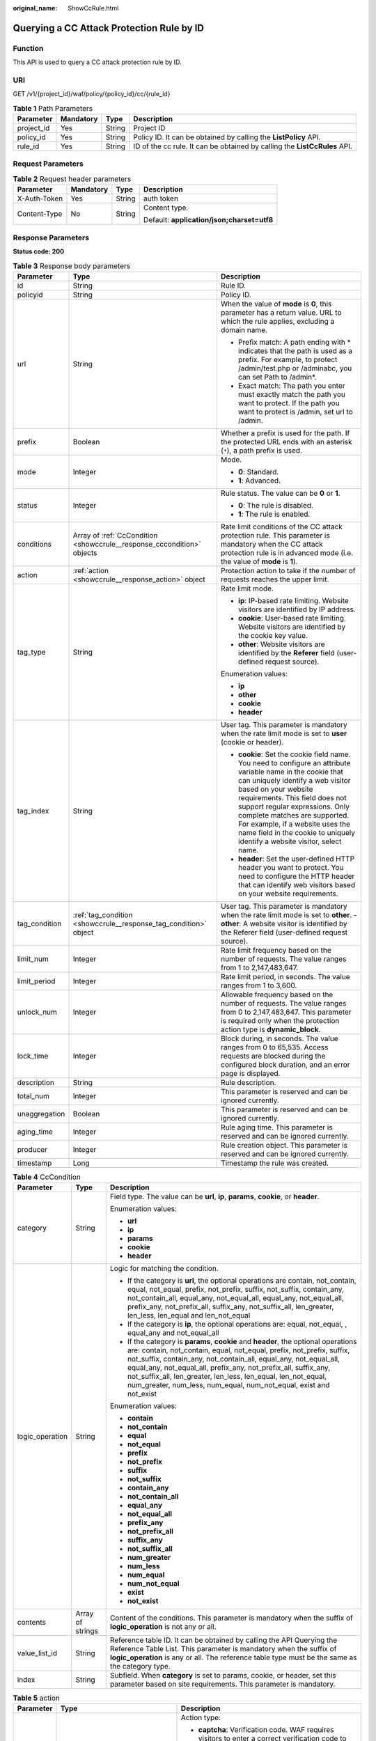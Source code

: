 :original_name: ShowCcRule.html

.. _ShowCcRule:

Querying a CC Attack Protection Rule by ID
==========================================

Function
--------

This API is used to query a CC attack protection rule by ID.

URI
---

GET /v1/{project_id}/waf/policy/{policy_id}/cc/{rule_id}

.. table:: **Table 1** Path Parameters

   +------------+-----------+--------+---------------------------------------------------------------------------+
   | Parameter  | Mandatory | Type   | Description                                                               |
   +============+===========+========+===========================================================================+
   | project_id | Yes       | String | Project ID                                                                |
   +------------+-----------+--------+---------------------------------------------------------------------------+
   | policy_id  | Yes       | String | Policy ID. It can be obtained by calling the **ListPolicy** API.          |
   +------------+-----------+--------+---------------------------------------------------------------------------+
   | rule_id    | Yes       | String | ID of the cc rule. It can be obtained by calling the **ListCcRules** API. |
   +------------+-----------+--------+---------------------------------------------------------------------------+

Request Parameters
------------------

.. table:: **Table 2** Request header parameters

   +-----------------+-----------------+-----------------+--------------------------------------------+
   | Parameter       | Mandatory       | Type            | Description                                |
   +=================+=================+=================+============================================+
   | X-Auth-Token    | Yes             | String          | auth token                                 |
   +-----------------+-----------------+-----------------+--------------------------------------------+
   | Content-Type    | No              | String          | Content type.                              |
   |                 |                 |                 |                                            |
   |                 |                 |                 | Default: **application/json;charset=utf8** |
   +-----------------+-----------------+-----------------+--------------------------------------------+

Response Parameters
-------------------

**Status code: 200**

.. table:: **Table 3** Response body parameters

   +-----------------------+------------------------------------------------------------------------+----------------------------------------------------------------------------------------------------------------------------------------------------------------------------------------------------------------------------------------------------------------------------------------------------------------------------------------------------------------------------------------------+
   | Parameter             | Type                                                                   | Description                                                                                                                                                                                                                                                                                                                                                                                  |
   +=======================+========================================================================+==============================================================================================================================================================================================================================================================================================================================================================================================+
   | id                    | String                                                                 | Rule ID.                                                                                                                                                                                                                                                                                                                                                                                     |
   +-----------------------+------------------------------------------------------------------------+----------------------------------------------------------------------------------------------------------------------------------------------------------------------------------------------------------------------------------------------------------------------------------------------------------------------------------------------------------------------------------------------+
   | policyid              | String                                                                 | Policy ID.                                                                                                                                                                                                                                                                                                                                                                                   |
   +-----------------------+------------------------------------------------------------------------+----------------------------------------------------------------------------------------------------------------------------------------------------------------------------------------------------------------------------------------------------------------------------------------------------------------------------------------------------------------------------------------------+
   | url                   | String                                                                 | When the value of **mode** is **0**, this parameter has a return value. URL to which the rule applies, excluding a domain name.                                                                                                                                                                                                                                                              |
   |                       |                                                                        |                                                                                                                                                                                                                                                                                                                                                                                              |
   |                       |                                                                        | -  Prefix match: A path ending with \* indicates that the path is used as a prefix. For example, to protect /admin/test.php or /adminabc, you can set Path to /admin*.                                                                                                                                                                                                                       |
   |                       |                                                                        |                                                                                                                                                                                                                                                                                                                                                                                              |
   |                       |                                                                        | -  Exact match: The path you enter must exactly match the path you want to protect. If the path you want to protect is /admin, set url to /admin.                                                                                                                                                                                                                                            |
   +-----------------------+------------------------------------------------------------------------+----------------------------------------------------------------------------------------------------------------------------------------------------------------------------------------------------------------------------------------------------------------------------------------------------------------------------------------------------------------------------------------------+
   | prefix                | Boolean                                                                | Whether a prefix is used for the path. If the protected URL ends with an asterisk (``*``), a path prefix is used.                                                                                                                                                                                                                                                                            |
   +-----------------------+------------------------------------------------------------------------+----------------------------------------------------------------------------------------------------------------------------------------------------------------------------------------------------------------------------------------------------------------------------------------------------------------------------------------------------------------------------------------------+
   | mode                  | Integer                                                                | Mode.                                                                                                                                                                                                                                                                                                                                                                                        |
   |                       |                                                                        |                                                                                                                                                                                                                                                                                                                                                                                              |
   |                       |                                                                        | -  **0**: Standard.                                                                                                                                                                                                                                                                                                                                                                          |
   |                       |                                                                        |                                                                                                                                                                                                                                                                                                                                                                                              |
   |                       |                                                                        | -  **1**: Advanced.                                                                                                                                                                                                                                                                                                                                                                          |
   +-----------------------+------------------------------------------------------------------------+----------------------------------------------------------------------------------------------------------------------------------------------------------------------------------------------------------------------------------------------------------------------------------------------------------------------------------------------------------------------------------------------+
   | status                | Integer                                                                | Rule status. The value can be **0** or **1**.                                                                                                                                                                                                                                                                                                                                                |
   |                       |                                                                        |                                                                                                                                                                                                                                                                                                                                                                                              |
   |                       |                                                                        | -  **0**: The rule is disabled.                                                                                                                                                                                                                                                                                                                                                              |
   |                       |                                                                        |                                                                                                                                                                                                                                                                                                                                                                                              |
   |                       |                                                                        | -  **1**: The rule is enabled.                                                                                                                                                                                                                                                                                                                                                               |
   +-----------------------+------------------------------------------------------------------------+----------------------------------------------------------------------------------------------------------------------------------------------------------------------------------------------------------------------------------------------------------------------------------------------------------------------------------------------------------------------------------------------+
   | conditions            | Array of :ref:`CcCondition <showccrule__response_cccondition>` objects | Rate limit conditions of the CC attack protection rule. This parameter is mandatory when the CC attack protection rule is in advanced mode (i.e. the value of **mode** is **1**).                                                                                                                                                                                                            |
   +-----------------------+------------------------------------------------------------------------+----------------------------------------------------------------------------------------------------------------------------------------------------------------------------------------------------------------------------------------------------------------------------------------------------------------------------------------------------------------------------------------------+
   | action                | :ref:`action <showccrule__response_action>` object                     | Protection action to take if the number of requests reaches the upper limit.                                                                                                                                                                                                                                                                                                                 |
   +-----------------------+------------------------------------------------------------------------+----------------------------------------------------------------------------------------------------------------------------------------------------------------------------------------------------------------------------------------------------------------------------------------------------------------------------------------------------------------------------------------------+
   | tag_type              | String                                                                 | Rate limit mode.                                                                                                                                                                                                                                                                                                                                                                             |
   |                       |                                                                        |                                                                                                                                                                                                                                                                                                                                                                                              |
   |                       |                                                                        | -  **ip**: IP-based rate limiting. Website visitors are identified by IP address.                                                                                                                                                                                                                                                                                                            |
   |                       |                                                                        |                                                                                                                                                                                                                                                                                                                                                                                              |
   |                       |                                                                        | -  **cookie**: User-based rate limiting. Website visitors are identified by the cookie key value.                                                                                                                                                                                                                                                                                            |
   |                       |                                                                        |                                                                                                                                                                                                                                                                                                                                                                                              |
   |                       |                                                                        | -  **other**: Website visitors are identified by the **Referer** field (user-defined request source).                                                                                                                                                                                                                                                                                        |
   |                       |                                                                        |                                                                                                                                                                                                                                                                                                                                                                                              |
   |                       |                                                                        | Enumeration values:                                                                                                                                                                                                                                                                                                                                                                          |
   |                       |                                                                        |                                                                                                                                                                                                                                                                                                                                                                                              |
   |                       |                                                                        | -  **ip**                                                                                                                                                                                                                                                                                                                                                                                    |
   |                       |                                                                        |                                                                                                                                                                                                                                                                                                                                                                                              |
   |                       |                                                                        | -  **other**                                                                                                                                                                                                                                                                                                                                                                                 |
   |                       |                                                                        |                                                                                                                                                                                                                                                                                                                                                                                              |
   |                       |                                                                        | -  **cookie**                                                                                                                                                                                                                                                                                                                                                                                |
   |                       |                                                                        |                                                                                                                                                                                                                                                                                                                                                                                              |
   |                       |                                                                        | -  **header**                                                                                                                                                                                                                                                                                                                                                                                |
   +-----------------------+------------------------------------------------------------------------+----------------------------------------------------------------------------------------------------------------------------------------------------------------------------------------------------------------------------------------------------------------------------------------------------------------------------------------------------------------------------------------------+
   | tag_index             | String                                                                 | User tag. This parameter is mandatory when the rate limit mode is set to **user** (cookie or header).                                                                                                                                                                                                                                                                                        |
   |                       |                                                                        |                                                                                                                                                                                                                                                                                                                                                                                              |
   |                       |                                                                        | -  **cookie**: Set the cookie field name. You need to configure an attribute variable name in the cookie that can uniquely identify a web visitor based on your website requirements. This field does not support regular expressions. Only complete matches are supported. For example, if a website uses the name field in the cookie to uniquely identify a website visitor, select name. |
   |                       |                                                                        |                                                                                                                                                                                                                                                                                                                                                                                              |
   |                       |                                                                        | -  **header**: Set the user-defined HTTP header you want to protect. You need to configure the HTTP header that can identify web visitors based on your website requirements.                                                                                                                                                                                                                |
   +-----------------------+------------------------------------------------------------------------+----------------------------------------------------------------------------------------------------------------------------------------------------------------------------------------------------------------------------------------------------------------------------------------------------------------------------------------------------------------------------------------------+
   | tag_condition         | :ref:`tag_condition <showccrule__response_tag_condition>` object       | User tag. This parameter is mandatory when the rate limit mode is set to **other**. - **other**: A website visitor is identified by the Referer field (user-defined request source).                                                                                                                                                                                                         |
   +-----------------------+------------------------------------------------------------------------+----------------------------------------------------------------------------------------------------------------------------------------------------------------------------------------------------------------------------------------------------------------------------------------------------------------------------------------------------------------------------------------------+
   | limit_num             | Integer                                                                | Rate limit frequency based on the number of requests. The value ranges from 1 to 2,147,483,647.                                                                                                                                                                                                                                                                                              |
   +-----------------------+------------------------------------------------------------------------+----------------------------------------------------------------------------------------------------------------------------------------------------------------------------------------------------------------------------------------------------------------------------------------------------------------------------------------------------------------------------------------------+
   | limit_period          | Integer                                                                | Rate limit period, in seconds. The value ranges from 1 to 3,600.                                                                                                                                                                                                                                                                                                                             |
   +-----------------------+------------------------------------------------------------------------+----------------------------------------------------------------------------------------------------------------------------------------------------------------------------------------------------------------------------------------------------------------------------------------------------------------------------------------------------------------------------------------------+
   | unlock_num            | Integer                                                                | Allowable frequency based on the number of requests. The value ranges from 0 to 2,147,483,647. This parameter is required only when the protection action type is **dynamic_block**.                                                                                                                                                                                                         |
   +-----------------------+------------------------------------------------------------------------+----------------------------------------------------------------------------------------------------------------------------------------------------------------------------------------------------------------------------------------------------------------------------------------------------------------------------------------------------------------------------------------------+
   | lock_time             | Integer                                                                | Block during, in seconds. The value ranges from 0 to 65,535. Access requests are blocked during the configured block duration, and an error page is displayed.                                                                                                                                                                                                                               |
   +-----------------------+------------------------------------------------------------------------+----------------------------------------------------------------------------------------------------------------------------------------------------------------------------------------------------------------------------------------------------------------------------------------------------------------------------------------------------------------------------------------------+
   | description           | String                                                                 | Rule description.                                                                                                                                                                                                                                                                                                                                                                            |
   +-----------------------+------------------------------------------------------------------------+----------------------------------------------------------------------------------------------------------------------------------------------------------------------------------------------------------------------------------------------------------------------------------------------------------------------------------------------------------------------------------------------+
   | total_num             | Integer                                                                | This parameter is reserved and can be ignored currently.                                                                                                                                                                                                                                                                                                                                     |
   +-----------------------+------------------------------------------------------------------------+----------------------------------------------------------------------------------------------------------------------------------------------------------------------------------------------------------------------------------------------------------------------------------------------------------------------------------------------------------------------------------------------+
   | unaggregation         | Boolean                                                                | This parameter is reserved and can be ignored currently.                                                                                                                                                                                                                                                                                                                                     |
   +-----------------------+------------------------------------------------------------------------+----------------------------------------------------------------------------------------------------------------------------------------------------------------------------------------------------------------------------------------------------------------------------------------------------------------------------------------------------------------------------------------------+
   | aging_time            | Integer                                                                | Rule aging time. This parameter is reserved and can be ignored currently.                                                                                                                                                                                                                                                                                                                    |
   +-----------------------+------------------------------------------------------------------------+----------------------------------------------------------------------------------------------------------------------------------------------------------------------------------------------------------------------------------------------------------------------------------------------------------------------------------------------------------------------------------------------+
   | producer              | Integer                                                                | Rule creation object. This parameter is reserved and can be ignored currently.                                                                                                                                                                                                                                                                                                               |
   +-----------------------+------------------------------------------------------------------------+----------------------------------------------------------------------------------------------------------------------------------------------------------------------------------------------------------------------------------------------------------------------------------------------------------------------------------------------------------------------------------------------+
   | timestamp             | Long                                                                   | Timestamp the rule was created.                                                                                                                                                                                                                                                                                                                                                              |
   +-----------------------+------------------------------------------------------------------------+----------------------------------------------------------------------------------------------------------------------------------------------------------------------------------------------------------------------------------------------------------------------------------------------------------------------------------------------------------------------------------------------+

.. _showccrule__response_cccondition:

.. table:: **Table 4** CcCondition

   +-----------------------+-----------------------+-------------------------------------------------------------------------------------------------------------------------------------------------------------------------------------------------------------------------------------------------------------------------------------------------------------------------------------------------------------------------------------------------------------------------------------------+
   | Parameter             | Type                  | Description                                                                                                                                                                                                                                                                                                                                                                                                                               |
   +=======================+=======================+===========================================================================================================================================================================================================================================================================================================================================================================================================================================+
   | category              | String                | Field type. The value can be **url**, **ip**, **params**, **cookie**, or **header**.                                                                                                                                                                                                                                                                                                                                                      |
   |                       |                       |                                                                                                                                                                                                                                                                                                                                                                                                                                           |
   |                       |                       | Enumeration values:                                                                                                                                                                                                                                                                                                                                                                                                                       |
   |                       |                       |                                                                                                                                                                                                                                                                                                                                                                                                                                           |
   |                       |                       | -  **url**                                                                                                                                                                                                                                                                                                                                                                                                                                |
   |                       |                       |                                                                                                                                                                                                                                                                                                                                                                                                                                           |
   |                       |                       | -  **ip**                                                                                                                                                                                                                                                                                                                                                                                                                                 |
   |                       |                       |                                                                                                                                                                                                                                                                                                                                                                                                                                           |
   |                       |                       | -  **params**                                                                                                                                                                                                                                                                                                                                                                                                                             |
   |                       |                       |                                                                                                                                                                                                                                                                                                                                                                                                                                           |
   |                       |                       | -  **cookie**                                                                                                                                                                                                                                                                                                                                                                                                                             |
   |                       |                       |                                                                                                                                                                                                                                                                                                                                                                                                                                           |
   |                       |                       | -  **header**                                                                                                                                                                                                                                                                                                                                                                                                                             |
   +-----------------------+-----------------------+-------------------------------------------------------------------------------------------------------------------------------------------------------------------------------------------------------------------------------------------------------------------------------------------------------------------------------------------------------------------------------------------------------------------------------------------+
   | logic_operation       | String                | Logic for matching the condition.                                                                                                                                                                                                                                                                                                                                                                                                         |
   |                       |                       |                                                                                                                                                                                                                                                                                                                                                                                                                                           |
   |                       |                       | -  If the category is **url**, the optional operations are contain, not_contain, equal, not_equal, prefix, not_prefix, suffix, not_suffix, contain_any, not_contain_all, equal_any, not_equal_all, equal_any, not_equal_all, prefix_any, not_prefix_all, suffix_any, not_suffix_all, len_greater, len_less, len_equal and len_not_equal                                                                                                   |
   |                       |                       |                                                                                                                                                                                                                                                                                                                                                                                                                                           |
   |                       |                       | -  If the category is **ip**, the optional operations are: equal, not_equal, , equal_any and not_equal_all                                                                                                                                                                                                                                                                                                                                |
   |                       |                       |                                                                                                                                                                                                                                                                                                                                                                                                                                           |
   |                       |                       | -  If the category is **params**, **cookie** and **header**, the optional operations are: contain, not_contain, equal, not_equal, prefix, not_prefix, suffix, not_suffix, contain_any, not_contain_all, equal_any, not_equal_all, equal_any, not_equal_all, prefix_any, not_prefix_all, suffix_any, not_suffix_all, len_greater, len_less, len_equal, len_not_equal, num_greater, num_less, num_equal, num_not_equal, exist and not_exist |
   |                       |                       |                                                                                                                                                                                                                                                                                                                                                                                                                                           |
   |                       |                       | Enumeration values:                                                                                                                                                                                                                                                                                                                                                                                                                       |
   |                       |                       |                                                                                                                                                                                                                                                                                                                                                                                                                                           |
   |                       |                       | -  **contain**                                                                                                                                                                                                                                                                                                                                                                                                                            |
   |                       |                       |                                                                                                                                                                                                                                                                                                                                                                                                                                           |
   |                       |                       | -  **not_contain**                                                                                                                                                                                                                                                                                                                                                                                                                        |
   |                       |                       |                                                                                                                                                                                                                                                                                                                                                                                                                                           |
   |                       |                       | -  **equal**                                                                                                                                                                                                                                                                                                                                                                                                                              |
   |                       |                       |                                                                                                                                                                                                                                                                                                                                                                                                                                           |
   |                       |                       | -  **not_equal**                                                                                                                                                                                                                                                                                                                                                                                                                          |
   |                       |                       |                                                                                                                                                                                                                                                                                                                                                                                                                                           |
   |                       |                       | -  **prefix**                                                                                                                                                                                                                                                                                                                                                                                                                             |
   |                       |                       |                                                                                                                                                                                                                                                                                                                                                                                                                                           |
   |                       |                       | -  **not_prefix**                                                                                                                                                                                                                                                                                                                                                                                                                         |
   |                       |                       |                                                                                                                                                                                                                                                                                                                                                                                                                                           |
   |                       |                       | -  **suffix**                                                                                                                                                                                                                                                                                                                                                                                                                             |
   |                       |                       |                                                                                                                                                                                                                                                                                                                                                                                                                                           |
   |                       |                       | -  **not_suffix**                                                                                                                                                                                                                                                                                                                                                                                                                         |
   |                       |                       |                                                                                                                                                                                                                                                                                                                                                                                                                                           |
   |                       |                       | -  **contain_any**                                                                                                                                                                                                                                                                                                                                                                                                                        |
   |                       |                       |                                                                                                                                                                                                                                                                                                                                                                                                                                           |
   |                       |                       | -  **not_contain_all**                                                                                                                                                                                                                                                                                                                                                                                                                    |
   |                       |                       |                                                                                                                                                                                                                                                                                                                                                                                                                                           |
   |                       |                       | -  **equal_any**                                                                                                                                                                                                                                                                                                                                                                                                                          |
   |                       |                       |                                                                                                                                                                                                                                                                                                                                                                                                                                           |
   |                       |                       | -  **not_equal_all**                                                                                                                                                                                                                                                                                                                                                                                                                      |
   |                       |                       |                                                                                                                                                                                                                                                                                                                                                                                                                                           |
   |                       |                       | -  **prefix_any**                                                                                                                                                                                                                                                                                                                                                                                                                         |
   |                       |                       |                                                                                                                                                                                                                                                                                                                                                                                                                                           |
   |                       |                       | -  **not_prefix_all**                                                                                                                                                                                                                                                                                                                                                                                                                     |
   |                       |                       |                                                                                                                                                                                                                                                                                                                                                                                                                                           |
   |                       |                       | -  **suffix_any**                                                                                                                                                                                                                                                                                                                                                                                                                         |
   |                       |                       |                                                                                                                                                                                                                                                                                                                                                                                                                                           |
   |                       |                       | -  **not_suffix_all**                                                                                                                                                                                                                                                                                                                                                                                                                     |
   |                       |                       |                                                                                                                                                                                                                                                                                                                                                                                                                                           |
   |                       |                       | -  **num_greater**                                                                                                                                                                                                                                                                                                                                                                                                                        |
   |                       |                       |                                                                                                                                                                                                                                                                                                                                                                                                                                           |
   |                       |                       | -  **num_less**                                                                                                                                                                                                                                                                                                                                                                                                                           |
   |                       |                       |                                                                                                                                                                                                                                                                                                                                                                                                                                           |
   |                       |                       | -  **num_equal**                                                                                                                                                                                                                                                                                                                                                                                                                          |
   |                       |                       |                                                                                                                                                                                                                                                                                                                                                                                                                                           |
   |                       |                       | -  **num_not_equal**                                                                                                                                                                                                                                                                                                                                                                                                                      |
   |                       |                       |                                                                                                                                                                                                                                                                                                                                                                                                                                           |
   |                       |                       | -  **exist**                                                                                                                                                                                                                                                                                                                                                                                                                              |
   |                       |                       |                                                                                                                                                                                                                                                                                                                                                                                                                                           |
   |                       |                       | -  **not_exist**                                                                                                                                                                                                                                                                                                                                                                                                                          |
   +-----------------------+-----------------------+-------------------------------------------------------------------------------------------------------------------------------------------------------------------------------------------------------------------------------------------------------------------------------------------------------------------------------------------------------------------------------------------------------------------------------------------+
   | contents              | Array of strings      | Content of the conditions. This parameter is mandatory when the suffix of **logic_operation** is not any or all.                                                                                                                                                                                                                                                                                                                          |
   +-----------------------+-----------------------+-------------------------------------------------------------------------------------------------------------------------------------------------------------------------------------------------------------------------------------------------------------------------------------------------------------------------------------------------------------------------------------------------------------------------------------------+
   | value_list_id         | String                | Reference table ID. It can be obtained by calling the API Querying the Reference Table List. This parameter is mandatory when the suffix of **logic_operation** is any or all. The reference table type must be the same as the category type.                                                                                                                                                                                            |
   +-----------------------+-----------------------+-------------------------------------------------------------------------------------------------------------------------------------------------------------------------------------------------------------------------------------------------------------------------------------------------------------------------------------------------------------------------------------------------------------------------------------------+
   | index                 | String                | Subfield. When **category** is set to params, cookie, or header, set this parameter based on site requirements. This parameter is mandatory.                                                                                                                                                                                                                                                                                              |
   +-----------------------+-----------------------+-------------------------------------------------------------------------------------------------------------------------------------------------------------------------------------------------------------------------------------------------------------------------------------------------------------------------------------------------------------------------------------------------------------------------------------------+

.. _showccrule__response_action:

.. table:: **Table 5** action

   +-----------------------+----------------------------------------------------+--------------------------------------------------------------------------------------------------------------------------------------------------------------------------------------------------------------------------------------------------------------------------------------------------------------------------------------------------------------------------------------------------------------------------+
   | Parameter             | Type                                               | Description                                                                                                                                                                                                                                                                                                                                                                                                              |
   +=======================+====================================================+==========================================================================================================================================================================================================================================================================================================================================================================================================================+
   | category              | String                                             | Action type:                                                                                                                                                                                                                                                                                                                                                                                                             |
   |                       |                                                    |                                                                                                                                                                                                                                                                                                                                                                                                                          |
   |                       |                                                    | -  **captcha**: Verification code. WAF requires visitors to enter a correct verification code to continue their access to requested page on your website.                                                                                                                                                                                                                                                                |
   |                       |                                                    |                                                                                                                                                                                                                                                                                                                                                                                                                          |
   |                       |                                                    | -  **block**: WAF blocks the requests. When **tag_type** is set to **other**, the value can only be **block**.                                                                                                                                                                                                                                                                                                           |
   |                       |                                                    |                                                                                                                                                                                                                                                                                                                                                                                                                          |
   |                       |                                                    | -  **log**: WAF logs the event only.                                                                                                                                                                                                                                                                                                                                                                                     |
   |                       |                                                    |                                                                                                                                                                                                                                                                                                                                                                                                                          |
   |                       |                                                    | -  **dynamic_block**: In the previous rate limit period, if the request frequency exceeds the value of Rate Limit Frequency, the request is blocked. In the next rate limit period, if the request frequency exceeds the value of Permit Frequency, the request is still blocked. Note: The **dynamic_block** protection action can be set only when the advanced protection mode is enabled for the CC protection rule. |
   |                       |                                                    |                                                                                                                                                                                                                                                                                                                                                                                                                          |
   |                       |                                                    | Enumeration values:                                                                                                                                                                                                                                                                                                                                                                                                      |
   |                       |                                                    |                                                                                                                                                                                                                                                                                                                                                                                                                          |
   |                       |                                                    | -  **captcha**                                                                                                                                                                                                                                                                                                                                                                                                           |
   |                       |                                                    |                                                                                                                                                                                                                                                                                                                                                                                                                          |
   |                       |                                                    | -  **block**                                                                                                                                                                                                                                                                                                                                                                                                             |
   |                       |                                                    |                                                                                                                                                                                                                                                                                                                                                                                                                          |
   |                       |                                                    | -  **log**                                                                                                                                                                                                                                                                                                                                                                                                               |
   |                       |                                                    |                                                                                                                                                                                                                                                                                                                                                                                                                          |
   |                       |                                                    | -  **dynamic_block**                                                                                                                                                                                                                                                                                                                                                                                                     |
   +-----------------------+----------------------------------------------------+--------------------------------------------------------------------------------------------------------------------------------------------------------------------------------------------------------------------------------------------------------------------------------------------------------------------------------------------------------------------------------------------------------------------------+
   | detail                | :ref:`detail <showccrule__response_detail>` object | Block page information. When protection action **category** is set to **block** or **dynamic_block**, you need to set the returned block page.                                                                                                                                                                                                                                                                           |
   |                       |                                                    |                                                                                                                                                                                                                                                                                                                                                                                                                          |
   |                       |                                                    | -  If you want to use the default block page, this parameter can be excluded.                                                                                                                                                                                                                                                                                                                                            |
   |                       |                                                    |                                                                                                                                                                                                                                                                                                                                                                                                                          |
   |                       |                                                    | -  If you want to use a custom block page, set this parameter.                                                                                                                                                                                                                                                                                                                                                           |
   +-----------------------+----------------------------------------------------+--------------------------------------------------------------------------------------------------------------------------------------------------------------------------------------------------------------------------------------------------------------------------------------------------------------------------------------------------------------------------------------------------------------------------+

.. _showccrule__response_detail:

.. table:: **Table 6** detail

   +-----------+--------------------------------------------------------+-------------+
   | Parameter | Type                                                   | Description |
   +===========+========================================================+=============+
   | response  | :ref:`response <showccrule__response_response>` object | Block Page  |
   +-----------+--------------------------------------------------------+-------------+

.. _showccrule__response_response:

.. table:: **Table 7** response

   +-----------------------+-----------------------+-------------------------------------------------------------------------------------------+
   | Parameter             | Type                  | Description                                                                               |
   +=======================+=======================+===========================================================================================+
   | content_type          | String                | Content type. The value can only be **application/json**, **text/html**, or **text/xml**. |
   |                       |                       |                                                                                           |
   |                       |                       | Enumeration values:                                                                       |
   |                       |                       |                                                                                           |
   |                       |                       | -  **application/json**                                                                   |
   |                       |                       |                                                                                           |
   |                       |                       | -  **text/html**                                                                          |
   |                       |                       |                                                                                           |
   |                       |                       | -  **text/xml**                                                                           |
   +-----------------------+-----------------------+-------------------------------------------------------------------------------------------+
   | content               | String                | Block page information.                                                                   |
   +-----------------------+-----------------------+-------------------------------------------------------------------------------------------+

.. _showccrule__response_tag_condition:

.. table:: **Table 8** tag_condition

   +-----------+------------------+-----------------------------------------------------+
   | Parameter | Type             | Description                                         |
   +===========+==================+=====================================================+
   | category  | String           | User identifier. The value is fixed at **referer**. |
   +-----------+------------------+-----------------------------------------------------+
   | contents  | Array of strings | Content of the user identifier field.               |
   +-----------+------------------+-----------------------------------------------------+

**Status code: 400**

.. table:: **Table 9** Response body parameters

   ========== ====== =============
   Parameter  Type   Description
   ========== ====== =============
   error_code String Error code
   error_msg  String Error message
   ========== ====== =============

**Status code: 401**

.. table:: **Table 10** Response body parameters

   ========== ====== =============
   Parameter  Type   Description
   ========== ====== =============
   error_code String Error code
   error_msg  String Error message
   ========== ====== =============

**Status code: 500**

.. table:: **Table 11** Response body parameters

   ========== ====== =============
   Parameter  Type   Description
   ========== ====== =============
   error_code String Error code
   error_msg  String Error message
   ========== ====== =============

Example Requests
----------------

.. code-block:: text

   GET https://{Endpoint}/v1/{project_id}/waf/policy/{policy_id}/cc/{rule_id}?

Example Responses
-----------------

**Status code: 200**

Request succeeded.

.. code-block::

   {
     "description" : "",
     "id" : "a5f3fd28db564696b199228f0ac346b2",
     "limit_num" : 10,
     "limit_period" : 60,
     "lock_time" : 0,
     "mode" : 0,
     "policyid" : "1f016cde588646aca3fb19f277c44d03",
     "prefix" : false,
     "status" : 1,
     "tag_type" : "ip",
     "timestamp" : 1656494435686,
     "total_num" : 0,
     "aging_time" : 0,
     "unaggregation" : false,
     "producer" : 1,
     "url" : "/path"
   }

Status Codes
------------

=========== =============================================
Status Code Description
=========== =============================================
200         Request succeeded.
400         Request failed.
401         The token does not have required permissions.
500         Internal server error.
=========== =============================================

Error Codes
-----------

See :ref:`Error Codes <errorcode>`.
